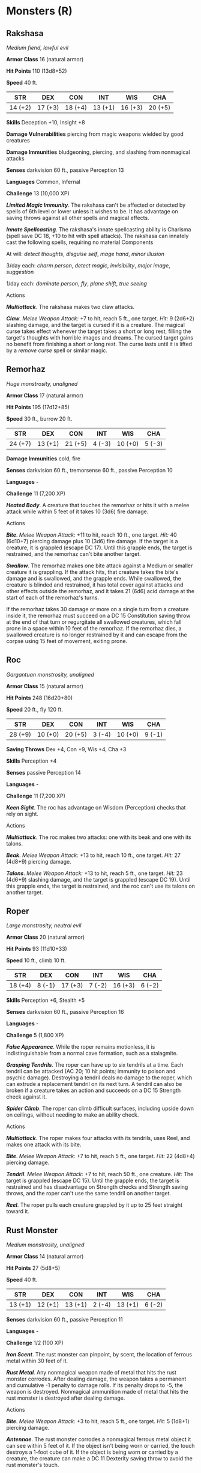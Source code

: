 * Monsters (R)
:PROPERTIES:
:CUSTOM_ID: monsters-r
:END:
** Rakshasa
:PROPERTIES:
:CUSTOM_ID: rakshasa
:END:
/Medium fiend, lawful evil/

*Armor Class* 16 (natural armor)

*Hit Points* 110 (13d8+52)

*Speed* 40 ft.

| STR     | DEX     | CON     | INT     | WIS     | CHA     |
|---------+---------+---------+---------+---------+---------|
| 14 (+2) | 17 (+3) | 18 (+4) | 13 (+1) | 16 (+3) | 20 (+5) |

*Skills* Deception +10, Insight +8

*Damage Vulnerabilities* piercing from magic weapons wielded by good
creatures

*Damage Immunities* bludgeoning, piercing, and slashing from nonmagical
attacks

*Senses* darkvision 60 ft., passive Perception 13

*Languages* Common, Infernal

*Challenge* 13 (10,000 XP)

*/Limited Magic Immunity/*. The rakshasa can't be affected or detected
by spells of 6th level or lower unless it wishes to be. It has advantage
on saving throws against all other spells and magical effects.

*/Innate Spellcasting/*. The rakshasa's innate spellcasting ability is
Charisma (spell save DC 18, +10 to hit with spell attacks). The rakshasa
can innately cast the following spells, requiring no material Components

At will: /detect thoughts/, /disguise self/, /mage hand/, /minor
illusion/

3/day each: /charm person/, /detect magic/, /invisibility/, /major
image/, /suggestion/

1/day each: /dominate person/, /fly/, /plane shift/, /true seeing/

****** Actions
:PROPERTIES:
:CUSTOM_ID: actions
:END:
*/Multiattack/*. The rakshasa makes two claw attacks.

*/Claw/*. /Melee Weapon Attack:/ +7 to hit, reach 5 ft., one target.
/Hit:/ 9 (2d6+2) slashing damage, and the target is cursed if it is a
creature. The magical curse takes effect whenever the target takes a
short or long rest, filling the target's thoughts with horrible images
and dreams. The cursed target gains no benefit from finishing a short or
long rest. The curse lasts until it is lifted by a /remove curse/ spell
or similar magic.

** Remorhaz
:PROPERTIES:
:CUSTOM_ID: remorhaz
:END:
/Huge monstrosity, unaligned/

*Armor Class* 17 (natural armor)

*Hit Points* 195 (17d12+85)

*Speed* 30 ft., burrow 20 ft.

| STR     | DEX     | CON     | INT    | WIS     | CHA    |
|---------+---------+---------+--------+---------+--------|
| 24 (+7) | 13 (+1) | 21 (+5) | 4 (-3) | 10 (+0) | 5 (-3) |

*Damage Immunities* cold, fire

*Senses* darkvision 60 ft., tremorsense 60 ft., passive Perception 10

*Languages* -

*Challenge* 11 (7,200 XP)

*/Heated Body/*. A creature that touches the remorhaz or hits it with a
melee attack while within 5 feet of it takes 10 (3d6) fire damage.

****** Actions
:PROPERTIES:
:CUSTOM_ID: actions-1
:END:
*/Bite/*. /Melee Weapon Attack:/ +11 to hit, reach 10 ft., one target.
/Hit:/ 40 (6d10+7) piercing damage plus 10 (3d6) fire damage. If the
target is a creature, it is grappled (escape DC 17). Until this grapple
ends, the target is restrained, and the remorhaz can't bite another
target.

*/Swallow/*. The remorhaz makes one bite attack against a Medium or
smaller creature it is grappling. If the attack hits, that creature
takes the bite's damage and is swallowed, and the grapple ends. While
swallowed, the creature is blinded and restrained, it has total cover
against attacks and other effects outside the remorhaz, and it takes 21
(6d6) acid damage at the start of each of the remorhaz's turns.

If the remorhaz takes 30 damage or more on a single turn from a creature
inside it, the remorhaz must succeed on a DC 15 Constitution saving
throw at the end of that turn or regurgitate all swallowed creatures,
which fall prone in a space within 10 feet of the remorhaz. If the
remorhaz dies, a swallowed creature is no longer restrained by it and
can escape from the corpse using 15 feet of movement, exiting prone.

** Roc
:PROPERTIES:
:CUSTOM_ID: roc
:END:
/Gargantuan monstrosity, unaligned/

*Armor Class* 15 (natural armor)

*Hit Points* 248 (16d20+80)

*Speed* 20 ft., fly 120 ft.

| STR     | DEX     | CON     | INT    | WIS     | CHA    |
|---------+---------+---------+--------+---------+--------|
| 28 (+9) | 10 (+0) | 20 (+5) | 3 (-4) | 10 (+0) | 9 (-1) |

*Saving Throws* Dex +4, Con +9, Wis +4, Cha +3

*Skills* Perception +4

*Senses* passive Perception 14

*Languages* -

*Challenge* 11 (7,200 XP)

*/Keen Sight/*. The roc has advantage on Wisdom (Perception) checks that
rely on sight.

****** Actions
:PROPERTIES:
:CUSTOM_ID: actions-2
:END:
*/Multiattack/*. The roc makes two attacks: one with its beak and one
with its talons.

*/Beak/*. /Melee Weapon Attack:/ +13 to hit, reach 10 ft., one target.
/Hit:/ 27 (4d8+9) piercing damage.

*/Talons/*. /Melee Weapon Attack:/ +13 to hit, reach 5 ft., one target.
/Hit:/ 23 (4d6+9) slashing damage, and the target is grappled (escape DC
19). Until this grapple ends, the target is restrained, and the roc
can't use its talons on another target.

** Roper
:PROPERTIES:
:CUSTOM_ID: roper
:END:
/Large monstrosity, neutral evil/

*Armor Class* 20 (natural armor)

*Hit Points* 93 (11d10+33)

*Speed* 10 ft., climb 10 ft.

| STR     | DEX    | CON     | INT    | WIS     | CHA    |
|---------+--------+---------+--------+---------+--------|
| 18 (+4) | 8 (-1) | 17 (+3) | 7 (-2) | 16 (+3) | 6 (-2) |

*Skills* Perception +6, Stealth +5

*Senses* darkvision 60 ft., passive Perception 16

*Languages* -

*Challenge* 5 (1,800 XP)

*/False Appearance/*. While the roper remains motionless, it is
indistinguishable from a normal cave formation, such as a stalagmite.

*/Grasping Tendrils/*. The roper can have up to six tendrils at a time.
Each tendril can be attacked (AC 20; 10 hit points; immunity to poison
and psychic damage). Destroying a tendril deals no damage to the roper,
which can extrude a replacement tendril on its next turn. A tendril can
also be broken if a creature takes an action and succeeds on a DC 15
Strength check against it.

*/Spider Climb/*. The roper can climb difficult surfaces, including
upside down on ceilings, without needing to make an ability check.

****** Actions
:PROPERTIES:
:CUSTOM_ID: actions-3
:END:
*/Multiattack/*. The roper makes four attacks with its tendrils, uses
Reel, and makes one attack with its bite.

*/Bite/*. /Melee Weapon Attack:/ +7 to hit, reach 5 ft., one target.
/Hit:/ 22 (4d8+4) piercing damage.

*/Tendril/*. /Melee Weapon Attack:/ +7 to hit, reach 50 ft., one
creature. /Hit:/ The target is grappled (escape DC 15). Until the
grapple ends, the target is restrained and has disadvantage on Strength
checks and Strength saving throws, and the roper can't use the same
tendril on another target.

*/Reel/*. The roper pulls each creature grappled by it up to 25 feet
straight toward it.

** Rust Monster
:PROPERTIES:
:CUSTOM_ID: rust-monster
:END:
/Medium monstrosity, unaligned/

*Armor Class* 14 (natural armor)

*Hit Points* 27 (5d8+5)

*Speed* 40 ft.

| STR     | DEX     | CON     | INT    | WIS     | CHA    |
|---------+---------+---------+--------+---------+--------|
| 13 (+1) | 12 (+1) | 13 (+1) | 2 (-4) | 13 (+1) | 6 (-2) |

*Senses* darkvision 60 ft., passive Perception 11

*Languages* -

*Challenge* 1/2 (100 XP)

*/Iron Scent/*. The rust monster can pinpoint, by scent, the location of
ferrous metal within 30 feet of it.

*/Rust Metal/*. Any nonmagical weapon made of metal that hits the rust
monster corrodes. After dealing damage, the weapon takes a permanent and
cumulative -1 penalty to damage rolls. If its penalty drops to -5, the
weapon is destroyed. Nonmagical ammunition made of metal that hits the
rust monster is destroyed after dealing damage.

****** Actions
:PROPERTIES:
:CUSTOM_ID: actions-4
:END:
*/Bite/*. /Melee Weapon Attack:/ +3 to hit, reach 5 ft., one target.
/Hit:/ 5 (1d8+1) piercing damage.

*/Antennae/*. The rust monster corrodes a nonmagical ferrous metal
object it can see within 5 feet of it. If the object isn't being worn or
carried, the touch destroys a 1-foot cube of it. If the object is being
worn or carried by a creature, the creature can make a DC 11 Dexterity
saving throw to avoid the rust monster's touch.

If the object touched is either metal armor or a metal shield being worn
or carried, its takes a permanent and cumulative -1 penalty to the AC it
offers. Armor reduced to an AC of 10 or a shield that drops to a +0
bonus is destroyed. If the object touched is a held metal weapon, it
rusts as described in the Rust Metal trait.
